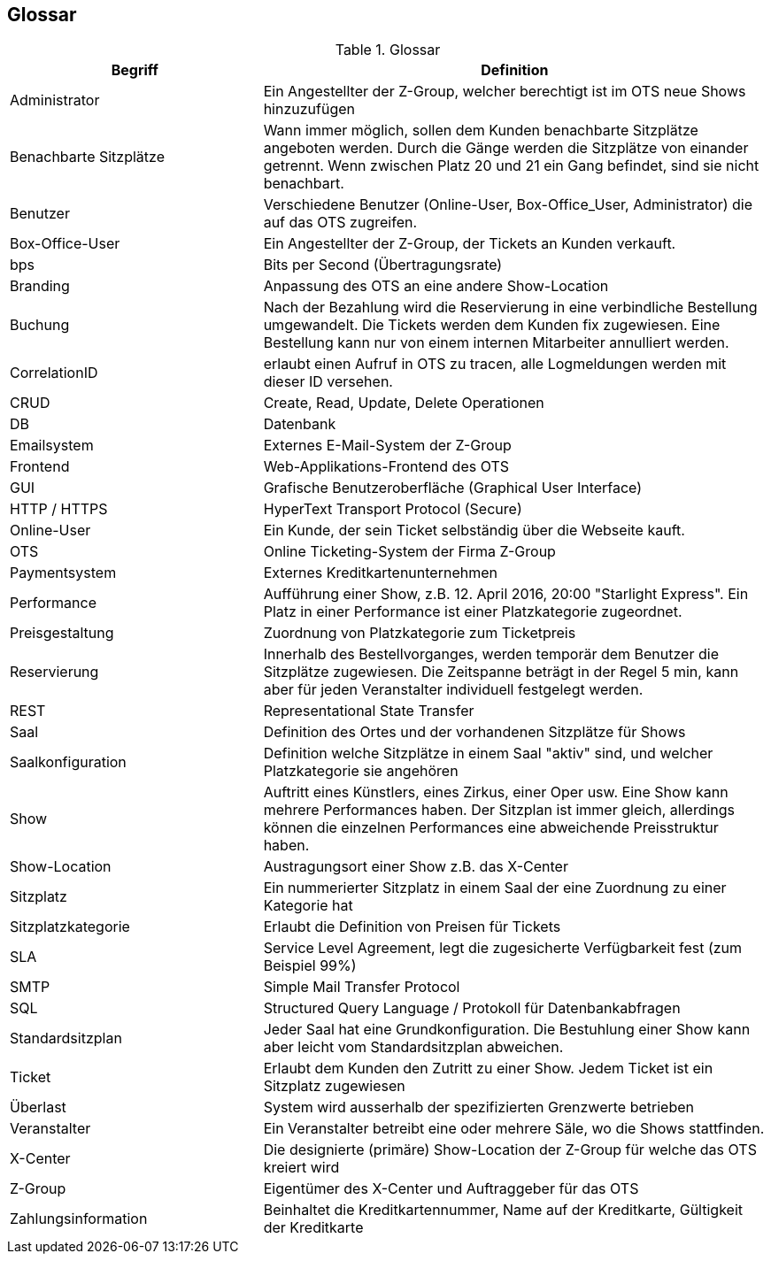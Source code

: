 [[section-glossary]]
== Glossar

.Glossar
[options="header", cols="1,2"]
|===
|Begriff      		| Definition

| Administrator         | Ein Angestellter der Z-Group, welcher berechtigt ist im OTS neue Shows hinzuzufügen
| Benachbarte Sitzplätze | Wann immer möglich, sollen dem Kunden benachbarte Sitzplätze angeboten werden. Durch die Gänge werden die Sitzplätze von einander getrennt. Wenn zwischen Platz 20 und 21 ein Gang befindet, sind sie nicht benachbart.
| Benutzer            	| Verschiedene Benutzer (Online-User, Box-Office_User, Administrator) die auf das OTS zugreifen.
| Box-Office-User      	| Ein Angestellter der Z-Group, der Tickets an Kunden verkauft.
| bps                   | Bits per Second (Übertragungsrate)
| Branding              | Anpassung des OTS an eine andere Show-Location
| Buchung               | Nach der Bezahlung wird die Reservierung in eine verbindliche Bestellung umgewandelt. Die Tickets werden dem Kunden fix zugewiesen. Eine Bestellung kann nur von einem internen Mitarbeiter annulliert werden.
| CorrelationID         | erlaubt einen Aufruf in OTS zu tracen, alle Logmeldungen werden mit dieser ID versehen.
| CRUD                  | Create, Read, Update, Delete Operationen
| DB             	    | Datenbank
| Emailsystem           | Externes E-Mail-System der Z-Group
| Frontend              | Web-Applikations-Frontend des OTS
| GUI               	| Grafische Benutzeroberfläche (Graphical User Interface)
| HTTP / HTTPS          | HyperText Transport Protocol (Secure)
| Online-User          	| Ein Kunde, der sein Ticket selbständig über die Webseite kauft.
| OTS                   | Online Ticketing-System der Firma Z-Group
| Paymentsystem         | Externes Kreditkartenunternehmen
| Performance       	| Aufführung einer Show, z.B. 12. April 2016, 20:00 "Starlight Express". Ein Platz in einer Performance ist einer Platzkategorie zugeordnet.
| Preisgestaltung   	| Zuordnung von Platzkategorie zum Ticketpreis
| Reservierung          | Innerhalb des Bestellvorganges, werden temporär dem Benutzer die Sitzplätze zugewiesen. Die Zeitspanne beträgt in der Regel 5 min, kann aber für jeden Veranstalter individuell festgelegt werden.
| REST                  | Representational State Transfer
| Saal			        | Definition des Ortes und der vorhandenen Sitzplätze für Shows
| Saalkonfiguration 	| Definition welche Sitzplätze in einem Saal "aktiv" sind, und welcher Platzkategorie sie angehören
| Show              	| Auftritt eines Künstlers, eines Zirkus, einer Oper usw. Eine Show kann mehrere Performances haben. Der Sitzplan ist immer gleich, allerdings können die einzelnen Performances eine abweichende Preisstruktur haben.
| Show-Location       | Austragungsort einer Show z.B. das X-Center
| Sitzplatz             | Ein nummerierter Sitzplatz in einem Saal der eine Zuordnung zu einer Kategorie hat
| Sitzplatzkategorie   	| Erlaubt die Definition von Preisen für Tickets
| SLA                    | Service Level Agreement, legt die zugesicherte Verfügbarkeit fest (zum Beispiel 99%)
| SMTP                 | Simple Mail Transfer Protocol
| SQL                   | Structured Query Language / Protokoll für Datenbankabfragen
| Standardsitzplan      | Jeder Saal hat eine Grundkonfiguration. Die Bestuhlung einer Show kann aber leicht vom Standardsitzplan abweichen.
| Ticket            	| Erlaubt dem Kunden den Zutritt zu einer Show. Jedem Ticket ist ein Sitzplatz zugewiesen
| Überlast              | System wird ausserhalb der spezifizierten Grenzwerte betrieben
| Veranstalter          | Ein Veranstalter betreibt eine oder mehrere Säle, wo die Shows stattfinden.
| X-Center              | Die designierte (primäre) Show-Location der Z-Group für welche das OTS kreiert wird
| Z-Group               | Eigentümer des X-Center und Auftraggeber für das OTS
| Zahlungsinformation   | Beinhaltet die Kreditkartennummer, Name auf der Kreditkarte, Gültigkeit der Kreditkarte


|===
